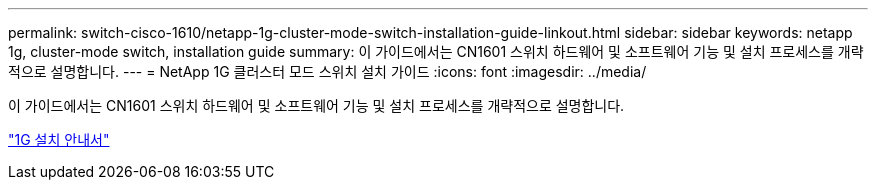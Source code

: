 ---
permalink: switch-cisco-1610/netapp-1g-cluster-mode-switch-installation-guide-linkout.html 
sidebar: sidebar 
keywords: netapp 1g, cluster-mode switch, installation guide 
summary: 이 가이드에서는 CN1601 스위치 하드웨어 및 소프트웨어 기능 및 설치 프로세스를 개략적으로 설명합니다. 
---
= NetApp 1G 클러스터 모드 스위치 설치 가이드
:icons: font
:imagesdir: ../media/


[role="lead"]
이 가이드에서는 CN1601 스위치 하드웨어 및 소프트웨어 기능 및 설치 프로세스를 개략적으로 설명합니다.

https://library.netapp.com/ecm/ecm_download_file/ECMP1117853["1G 설치 안내서"^]
